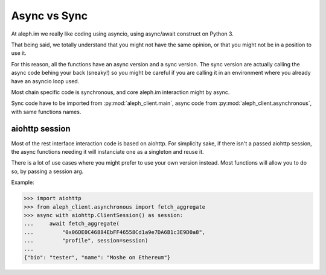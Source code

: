 =============
Async vs Sync
=============

At aleph.im we really like coding using asyncio,
using async/await construct on Python 3.

That being said, we totally understand that you might not
have the same opinion, or that you might not be in a position
to use it.

For this reason, all the functions have an async version
and a sync version. The sync version are actually
calling the async code behing your back (sneaky!) so you might
be careful if you are calling it in an environment where you
already have an asyncio loop used.

Most chain specific code is synchronous, and core aleph.im interaction
might by async.

Sync code have to be imported from :py:mod:`aleph_client.main`,
async code from :py:mod:`aleph_client.asynchronous`, with
same functions names.

aiohttp session
---------------

Most of the rest interface interaction code is based on aiohttp.
For simplicity sake, if there isn't a passed aiohttp session,
the async functions needing it will instanciate one as a singleton
and reuse it.

There is a lot of use cases where you might prefer to use your own version
instead. Most functions will allow you to do so, by passing a session arg.

Example:

.. code-block:: python3

    >>> import aiohttp
    >>> from aleph_client.asynchronous import fetch_aggregate
    >>> async with aiohttp.ClientSession() as session:
    ...     await fetch_aggregate(
    ...         "0x06DE0C46884EbFF46558Cd1a9e7DA6B1c3E9D0a8",
    ...         "profile", session=session)
    ...
    {"bio": "tester", "name": "Moshe on Ethereum"} 

